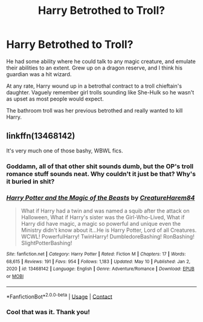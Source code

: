 #+TITLE: Harry Betrothed to Troll?

* Harry Betrothed to Troll?
:PROPERTIES:
:Author: horrorshowjack
:Score: 11
:DateUnix: 1620867561.0
:DateShort: 2021-May-13
:FlairText: What's That Fic?
:END:
He had some ability where he could talk to any magic creature, and emulate their abilities to an extent. Grew up on a dragon reserve, and I think his guardian was a hit wizard.

At any rate, Harry wound up in a betrothal contract to a troll chieftain's daughter. Vaguely remember girl trolls sounding like She-Hulk so he wasn't as upset as most people would expect.

The bathroom troll was her previous betrothed and really wanted to kill Harry.


** linkffn(13468142)

It's very much one of those bashy, WBWL fics.
:PROPERTIES:
:Author: Cyfric_G
:Score: 3
:DateUnix: 1620869936.0
:DateShort: 2021-May-13
:END:

*** Goddamn, all of that other shit sounds dumb, but the OP's troll romance stuff sounds neat. Why couldn't it just be that? Why's it buried in shit?
:PROPERTIES:
:Author: Vessynessy
:Score: 2
:DateUnix: 1620942884.0
:DateShort: 2021-May-14
:END:


*** [[https://www.fanfiction.net/s/13468142/1/][*/Harry Potter and the Magic of the Beasts/*]] by [[https://www.fanfiction.net/u/13021753/CreatureHarem84][/CreatureHarem84/]]

#+begin_quote
  What if Harry had a twin and was named a squib after the attack on Halloween, What if Harry's sister was the Girl-Who-Lived, What if Harry did have magic, a magic so powerful and unique even the Ministry didn't know about it...He is Harry Potter, Lord of all Creatures. WCWL! PowerfulHarry! TwinHarry! DumbledoreBashing! RonBashing! SlightPotterBashing!
#+end_quote

^{/Site/:} ^{fanfiction.net} ^{*|*} ^{/Category/:} ^{Harry} ^{Potter} ^{*|*} ^{/Rated/:} ^{Fiction} ^{M} ^{*|*} ^{/Chapters/:} ^{17} ^{*|*} ^{/Words/:} ^{68,615} ^{*|*} ^{/Reviews/:} ^{191} ^{*|*} ^{/Favs/:} ^{954} ^{*|*} ^{/Follows/:} ^{1,183} ^{*|*} ^{/Updated/:} ^{May} ^{10} ^{*|*} ^{/Published/:} ^{Jan} ^{2,} ^{2020} ^{*|*} ^{/id/:} ^{13468142} ^{*|*} ^{/Language/:} ^{English} ^{*|*} ^{/Genre/:} ^{Adventure/Romance} ^{*|*} ^{/Download/:} ^{[[http://www.ff2ebook.com/old/ffn-bot/index.php?id=13468142&source=ff&filetype=epub][EPUB]]} ^{or} ^{[[http://www.ff2ebook.com/old/ffn-bot/index.php?id=13468142&source=ff&filetype=mobi][MOBI]]}

--------------

*FanfictionBot*^{2.0.0-beta} | [[https://github.com/FanfictionBot/reddit-ffn-bot/wiki/Usage][Usage]] | [[https://www.reddit.com/message/compose?to=tusing][Contact]]
:PROPERTIES:
:Author: FanfictionBot
:Score: 1
:DateUnix: 1620869955.0
:DateShort: 2021-May-13
:END:


*** Cool that was it. Thank you!
:PROPERTIES:
:Author: horrorshowjack
:Score: 1
:DateUnix: 1620872177.0
:DateShort: 2021-May-13
:END:
